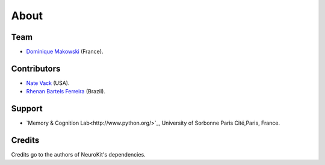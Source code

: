 About
#####


Team
====

- `Dominique Makowski <https://cdn.rawgit.com/neuropsychology/Organization/master/CVs/DominiqueMakowski.pdf>`_ (France).

Contributors
============

- `Nate Vack <https://github.com/njvack>`_ (USA).
- `Rhenan Bartels Ferreira <https://www.researchgate.net/profile/Rhenan_Ferreira>`_ (Brazil).

Support
=======


- `Memory & Cognition Lab<http://www.python.org/>`_, University of Sorbonne Paris Cité,Paris, France.



Credits
===============

Credits go to the authors of NeuroKit's dependencies.



